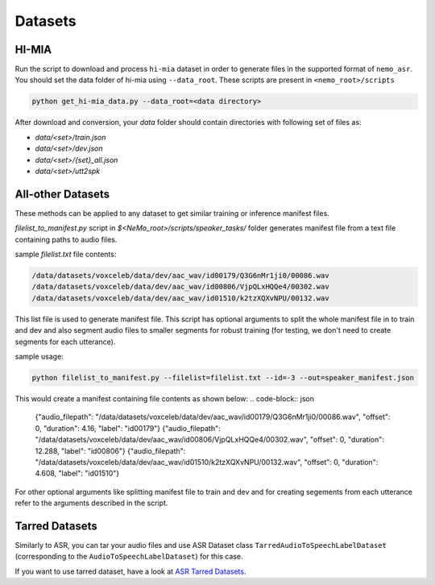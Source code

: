 Datasets
========

.. _HI-MIA:

HI-MIA
--------

Run the script to download and process ``hi-mia`` dataset in order to generate files in the supported format of  ``nemo_asr``. You should set the data folder of
hi-mia using ``--data_root``. These scripts are present in ``<nemo_root>/scripts``

.. code-block:: bash

    python get_hi-mia_data.py --data_root=<data directory>

After download and conversion, your `data` folder should contain directories with following set of files as:

* `data/<set>/train.json`
* `data/<set>/dev.json`
* `data/<set>/{set}_all.json`
* `data/<set>/utt2spk`


All-other Datasets
------------------

These methods can be applied to any dataset to get similar training or inference manifest files.

`filelist_to_manifest.py` script in `$<NeMo_root>/scripts/speaker_tasks/` folder generates manifest file from a text file containing paths to audio files.

sample `filelist.txt` file contents:

.. code-block:: bash

    /data/datasets/voxceleb/data/dev/aac_wav/id00179/Q3G6nMr1ji0/00086.wav
    /data/datasets/voxceleb/data/dev/aac_wav/id00806/VjpQLxHQQe4/00302.wav
    /data/datasets/voxceleb/data/dev/aac_wav/id01510/k2tzXQXvNPU/00132.wav

This list file is used to generate manifest file. This script has optional arguments to split the whole manifest file in to train and dev and also segment audio files to smaller segments for robust training (for testing, we don't need to create segments for each utterance).

sample usage:

.. code-block:: bash

    python filelist_to_manifest.py --filelist=filelist.txt --id=-3 --out=speaker_manifest.json

This would create a manifest containing file contents as shown below:
.. code-block:: json

    {"audio_filepath": "/data/datasets/voxceleb/data/dev/aac_wav/id00179/Q3G6nMr1ji0/00086.wav", "offset": 0, "duration": 4.16, "label": "id00179"}
    {"audio_filepath": "/data/datasets/voxceleb/data/dev/aac_wav/id00806/VjpQLxHQQe4/00302.wav", "offset": 0, "duration": 12.288, "label": "id00806"}
    {"audio_filepath": "/data/datasets/voxceleb/data/dev/aac_wav/id01510/k2tzXQXvNPU/00132.wav", "offset": 0, "duration": 4.608, "label": "id01510"}

For other optional arguments like splitting manifest file to train and dev and for creating segements from each utterance refer to the arguments
described in the script.

Tarred Datasets
---------------

Similarly to ASR, you can tar your audio files and use ASR Dataset class ``TarredAudioToSpeechLabelDataset`` (corresponding to the ``AudioToSpeechLabelDataset``) for this case.

If you want to use tarred dataset, have a look at `ASR Tarred Datasets <../datasets.html#tarred-datasets>`__.
